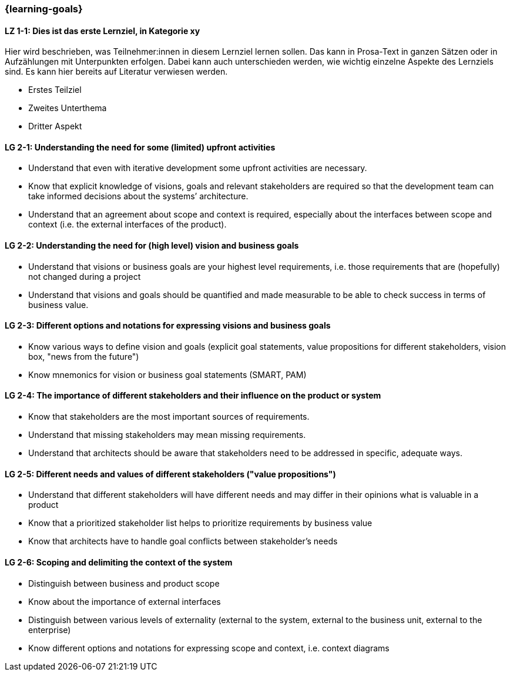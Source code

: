 === {learning-goals}

// tag::DE[]
[[LZ-1-1]]
==== LZ 1-1: Dies ist das erste Lernziel, in Kategorie xy
Hier wird beschrieben, was Teilnehmer:innen in diesem Lernziel lernen sollen. Das kann in Prosa-Text
in ganzen Sätzen oder in Aufzählungen mit Unterpunkten erfolgen. Dabei kann auch unterschieden werden,
wie wichtig einzelne Aspekte des Lernziels sind. Es kann hier bereits auf Literatur verwiesen werden.

* Erstes Teilziel
* Zweites Unterthema
* Dritter Aspekt


// end::DE[]

// tag::EN[]
[[LG-2-1]]
==== LG 2-1: Understanding the need for some (limited) upfront activities

* Understand that even with iterative development some upfront activities are necessary.
* Know that explicit knowledge of visions, goals and relevant stakeholders are required so that the development team can take informed decisions about the systems’ architecture.
* Understand that an agreement about scope and context is required, especially about the interfaces between scope and context (i.e. the external interfaces of the product).

[[LG-2-2]]
==== LG 2-2: Understanding the need for (high level) vision and business goals

* Understand that visions or business goals are your highest level requirements, i.e. those requirements that are (hopefully) not changed during a project
* Understand that visions and goals should be quantified and made measurable to be able to check success in terms of business value.

[[LG-2-3]]
==== LG 2-3: Different options and notations for expressing visions and business goals

* Know various ways to define vision and goals (explicit goal statements, value propositions for different stakeholders, vision box, "news from the future")
* Know mnemonics for vision or business goal statements (SMART, PAM)

[[LG-2-4]]
==== LG 2-4: The importance of different stakeholders and their influence on the product or system

* Know that stakeholders are the most important sources of requirements.
* Understand that missing stakeholders may mean missing requirements.
* Understand that architects should be aware that stakeholders need to be addressed in specific, adequate ways.

[[LG-2-5]]
==== LG 2-5: Different needs and values of different stakeholders  ("value propositions")

* Understand that different stakeholders will have different needs and may differ in their opinions what is valuable in a product
* Know that a prioritized stakeholder list helps to prioritize requirements by business value
* Know that architects have to handle goal conflicts between stakeholder's needs

[[LG-2-6]]
==== LG 2-6: Scoping and delimiting the context of the system

* Distinguish between business and product scope
* Know about the importance of external interfaces
* Distinguish between various levels of externality (external to the system, external to the business unit, external to the enterprise)
* Know different options and notations for expressing scope and context, i.e. context diagrams

// end::EN[]


